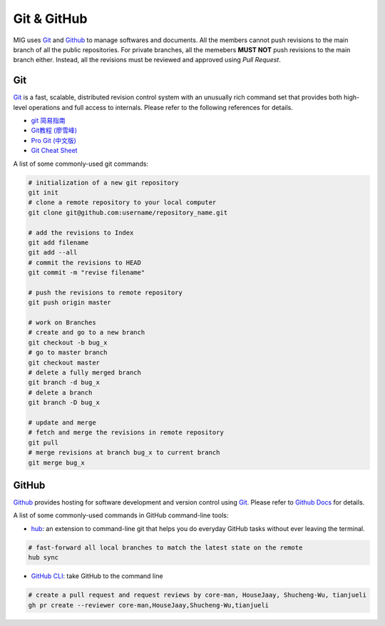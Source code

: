 Git & GitHub
============

MIG uses `Git <https://github.com/git/git>`__ and `Github <https://github.com/>`__ to manage softwares and documents. All the members cannot push revisions to the main branch of all the public repositories. For private branches, all the memebers **MUST NOT** push revisions to the main branch either. Instead, all the revisions must be reviewed and approved using `Pull Request`.


Git
---

`Git <https://github.com/git/git>`__ is a fast, scalable, distributed revision control system with an unusually rich command set that provides both high-level operations and full access to internals. Please refer to the following references for details.

- `git 简易指南 <https://www.bootcss.com/p/git-guide/index.html>`_
- `Git教程 (廖雪峰) <https://www.liaoxuefeng.com/wiki/896043488029600>`_
- `Pro Git (中文版) <https://git-scm.com/book/zh/v2>`_
- `Git Cheat Sheet <https://www.git-tower.com/blog/git-cheat-sheet/>`_


A list of some commonly-used git commands:

.. code-block:: bash

    # initialization of a new git repository
    git init
    # clone a remote repository to your local computer
    git clone git@github.com:username/repository_name.git

    # add the revisions to Index
    git add filename
    git add --all
    # commit the revisions to HEAD
    git commit -m "revise filename"

    # push the revisions to remote repository
    git push origin master

    # work on Branches
    # create and go to a new branch
    git checkout -b bug_x
    # go to master branch
    git checkout master
    # delete a fully merged branch
    git branch -d bug_x
    # delete a branch
    git branch -D bug_x

    # update and merge
    # fetch and merge the revisions in remote repository
    git pull
    # merge revisions at branch bug_x to current branch
    git merge bug_x


GitHub
------

`Github <https://github.com/>`__  provides hosting for software development and version control using `Git <https://github.com/git/git>`__. Please refer to `Github Docs <https://docs.github.com/en>`_ for details.


A list of some commonly-used commands in GitHub command-line tools:

- `hub <https://hub.github.com/>`_: an extension to command-line git that helps you do everyday GitHub tasks without ever leaving the terminal.

.. code-block:: bash

    # fast-forward all local branches to match the latest state on the remote
    hub sync


- `GitHub CLI <https://cli.github.com/>`_: take GitHub to the command line

.. code-block:: bash

    # create a pull request and request reviews by core-man, HouseJaay, Shucheng-Wu, tianjueli
    gh pr create --reviewer core-man,HouseJaay,Shucheng-Wu,tianjueli


